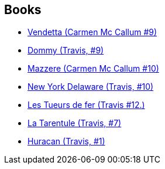 :jbake-type: post
:jbake-status: published
:jbake-title: Pierre Schelle
:jbake-tags: author
:jbake-date: 2011-01-17
:jbake-depth: ../../
:jbake-uri: goodreads/authors/989161.adoc
:jbake-bigImage: https://s.gr-assets.com/assets/nophoto/user/m_200x266-d279b33f8eec0f27b7272477f09806be.png
:jbake-source: https://www.goodreads.com/author/show/989161
:jbake-style: goodreads goodreads-author no-index

## Books
* link:../books/9782756013855.html[Vendetta (Carmen Mc Callum #9)]
* link:../books/9782756013862.html[Dommy (Travis, #9)]
* link:../books/9782756020211.html[Mazzere (Carmen Mc Callum #10)]
* link:../books/9782756020228.html[New York Delaware (Travis, #10)]
* link:../books/9782756080765.html[Les Tueurs de fer (Travis #12.)]
* link:../books/9782847894363.html[La Tarentule (Travis, #7)]
* link:../books/9782847899849.html[Huracan (Travis, #1)]